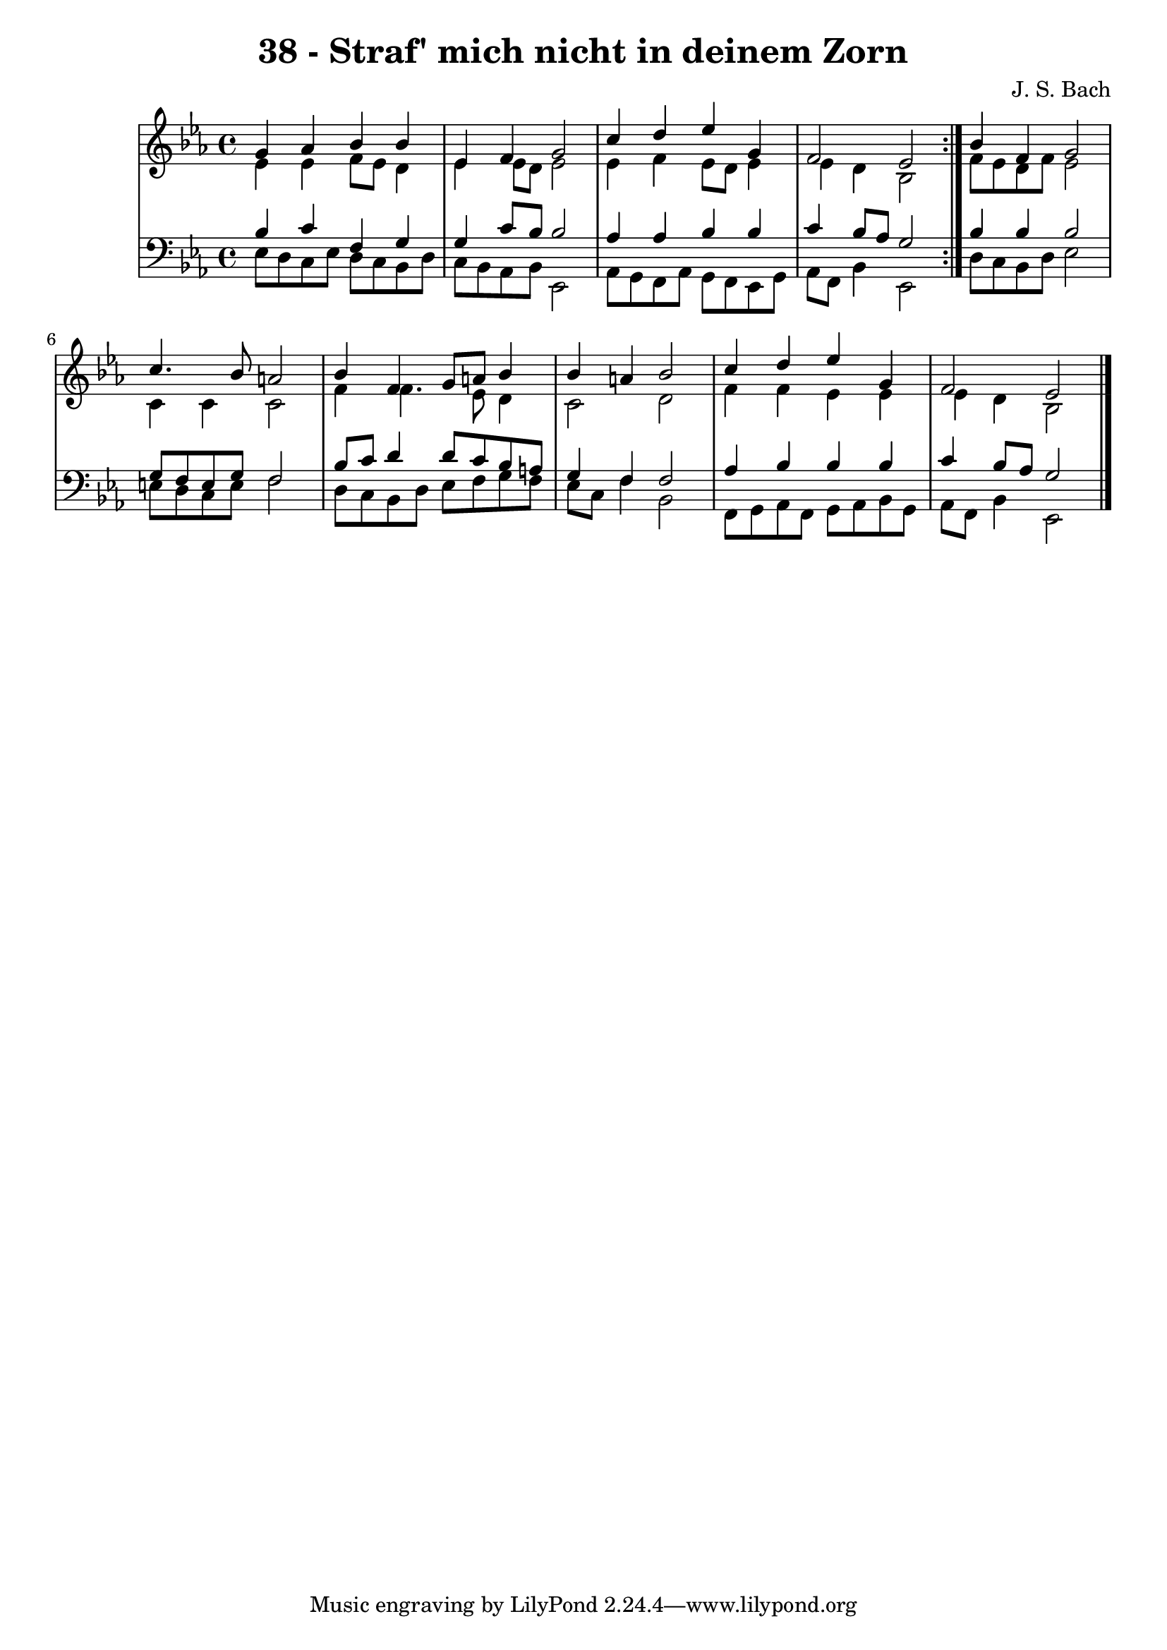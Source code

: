 \version "2.10.33"

\header {
  title = "38 - Straf' mich nicht in deinem Zorn"
  composer = "J. S. Bach"
}


global = {
  \time 4/4
  \key ees \major
}


soprano = \relative c'' {
  \repeat volta 2 {
    g4 aes4 bes4 bes4 
    ees,4 f4 g2 
    c4 d4 ees4 g,4 
    f2 ees2 }
  bes'4 f4 g2   %5
  c4. bes8 a2 
  bes4 f4 g8 a8 bes4 
  bes4 a4 bes2 
  c4 d4 ees4 g,4 
  f2 ees2   %10
  
}

alto = \relative c' {
  \repeat volta 2 {
    ees4 ees4 f8 ees8 d4 
    ees4 ees8 d8 ees2 
    ees4 f4 ees8 d8 ees4 
    ees4 d4 bes2 }
  f'8 ees8 d8 f8 ees2   %5
  c4 c4 c2 
  f4 f4. ees8 d4 
  c2 d2 
  f4 f4 ees4 ees4 
  ees4 d4 bes2   %10
  
}

tenor = \relative c' {
  \repeat volta 2 {
    bes4 c4 f,4 g4 
    g4 c8 bes8 bes2 
    aes4 aes4 bes4 bes4 
    c4 bes8 aes8 g2 }
  bes4 bes4 bes2   %5
  g8 f8 e8 g8 f2 
  bes8 c8 d4 d8 c8 bes8 a8 
  g4 f4 f2 
  aes4 bes4 bes4 bes4 
  c4 bes8 aes g2   %10
  
}

baixo = \relative c {
  \repeat volta 2 {
    ees8 d8 c8 ees8 d8 c8 bes8 d8 
    c8 bes8 aes8 bes8 ees,2 
    aes8 g8 f8 aes8 g8 f8 ees8 g8 
    aes8 f8 bes4 ees,2 }
  d'8 c8 bes8 d8 ees2   %5
  e8 d8 c8 e8 f2 
  d8 c8 bes8 d8 ees8 f8 g8 f8 
  ees8 c8 f4 bes,2 
  f8 g8 aes8 f8 g8 aes8 bes8 g8 
  aes8 f8 bes4 ees,2   %10
  
}

\score {
  <<
    \new StaffGroup <<
      \override StaffGroup.SystemStartBracket #'style = #'line 
      \new Staff {
        <<
          \global
          \new Voice = "soprano" { \voiceOne \soprano }
          \new Voice = "alto" { \voiceTwo \alto }
        >>
      }
      \new Staff {
        <<
          \global
          \clef "bass"
          \new Voice = "tenor" {\voiceOne \tenor }
          \new Voice = "baixo" { \voiceTwo \baixo \bar "|."}
        >>
      }
    >>
  >>
  \layout {}
  \midi {}
}
